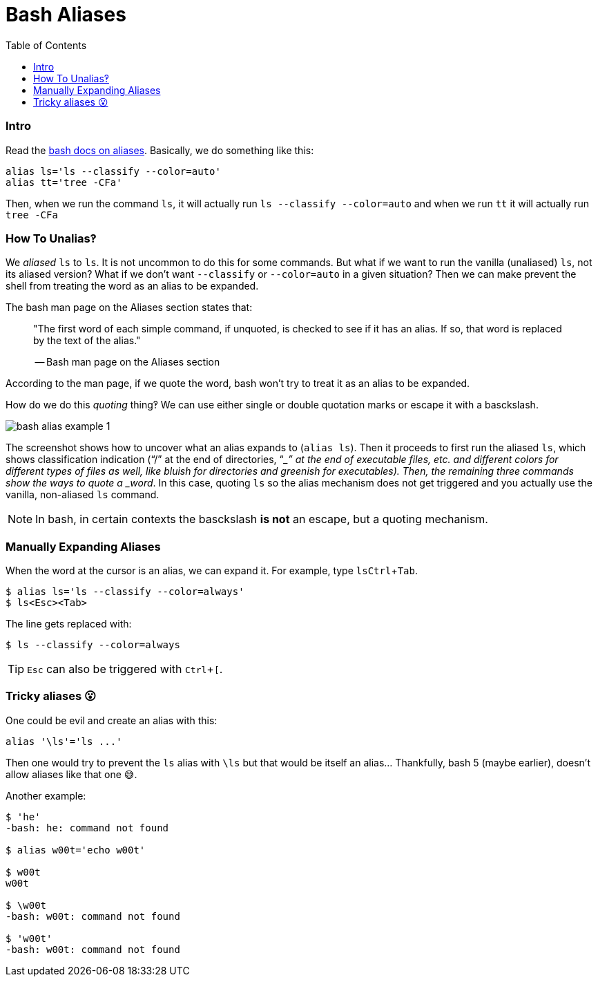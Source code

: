 = Bash Aliases
:icons: font
:toc: right
:experimental:

=== Intro

Read the link:https://www.gnu.org/savannah-checkouts/gnu/bash/manual/bash.html#Aliases[bash docs on aliases].
Basically, we do something like this:

[source,bash]
----
alias ls='ls --classify --color=auto'
alias tt='tree -CFa'
----

Then, when we run the command `ls`, it will actually run `ls --classify --color=auto` and when we run `tt` it will actually run `tree -CFa`

=== How To Unalias‽

We _aliased_ `ls` to `ls`.
It is not uncommon to do this for some commands.
But what if we want to run the vanilla (unaliased) `ls`, not its aliased version?
What if we don't want `--classify` or `--color=auto` in a given situation?
Then we can make prevent the shell from treating the word as an alias to be expanded.

The bash man page on the Aliases section states that:

____
"The first word of each simple command, if unquoted, is checked to see if it has an alias.
If so, that word is replaced by the text of the alias."

-- Bash man page on the Aliases section
____

According to the man page, if we quote the word, bash won't try to treat
it as an alias to be expanded.

How do we do this _quoting_ thing‽ We can use either single or double
quotation marks or escape it with a basckslash.

image::./bash-aliases.assets/bash-alias-example-1.png[bash alias example 1]

The screenshot shows how to uncover what an alias expands to (`alias ls`).
Then it proceeds to first run the aliased `ls`, which shows classification indication (“/” at the end of directories, “__” at the end of executable files, etc. and different colors for different types of files as well, like bluish for directories and greenish for executables).
Then, the remaining three commands show the ways to quote a _word_. In this case, quoting `ls` so the alias mechanism does not get triggered and you actually use the vanilla, non-aliased `ls` command.

[NOTE]
====
In bash, in certain contexts the basckslash *is not* an escape, but a quoting mechanism.
====

=== Manually Expanding Aliases

When the word at the cursor is an alias, we can expand it.
For example, type ``ls``kbd:[Ctrl+Tab].

[source,shell-session]
----
$ alias ls='ls --classify --color=always'
$ ls<Esc><Tab>
----

The line gets replaced with:

[source,shell-session]
----
$ ls --classify --color=always
----

[TIP]
====
kbd:[Esc] can also be triggered with kbd:[Ctrl+[].
====

=== Tricky aliases 😮

One could be evil and create an alias with this:

[source,bash]
----
alias '\ls'='ls ...'
----

Then one would try to prevent the `ls` alias with `\ls` but that would be itself an alias... Thankfully, bash 5 (maybe earlier), doesn't allow aliases like that one 😅.

Another example:

[source,shell-session]
----
$ 'he'
-bash: he: command not found

$ alias w00t='echo w00t'

$ w00t
w00t

$ \w00t
-bash: w00t: command not found

$ 'w00t'
-bash: w00t: command not found
----
